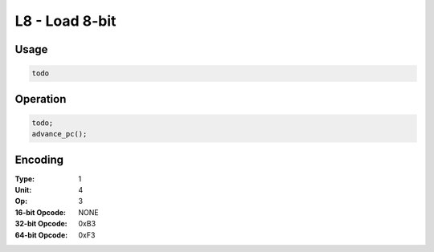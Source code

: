L8 - Load 8-bit
===============

Usage
-----

.. code-block:: asm

   todo

Operation
---------

.. code-block:: c

   todo;
   advance_pc();

Encoding
--------

:Type: 1
:Unit: 4
:Op: 3

:16-bit Opcode: NONE
:32-bit Opcode: 0xB3
:64-bit Opcode: 0xF3


.. raw:: latex

    \clearpage

